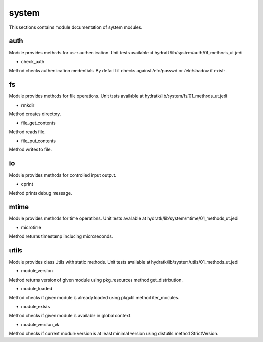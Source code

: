 .. _module_hydra_lib_system:

system
======

This sections contains module documentation of system modules.

auth
^^^^

Module provides methods for user authentication.
Unit tests available at hydratk/lib/system/auth/01_methods_ut.jedi

* check_auth

Method checks authentication credentials. By default it checks against /etc/passwd or /etc/shadow if exists.

fs
^^

Module provides methods for file operations.
Unit tests available at hydratk/lib/system/fs/01_methods_ut.jedi

* rmkdir

Method creates directory.

* file_get_contents

Method reads file.

* file_put_contents

Method writes to file.

io
^^

Module provides methods for controlled input output.

* cprint

Method prints debug message.

mtime
^^^^^

Module provides methods for time operations.
Unit tests available at hydratk/lib/system/mtime/01_methods_ut.jedi

* microtime

Method returns timestamp including microseconds. 

utils
^^^^^

Module provides class Utils with static methods.
Unit tests available at hydratk/lib/system/utils/01_methods_ut.jedi

* module_version

Method returns version of given module using pkg_resources method get_distribution.

* module_loaded

Method checks if given module is already loaded using pkgutil method iter_modules.

* module_exists

Method checks if given module is available in global context.

* module_version_ok

Method checks if current module version is at least minimal version using distutils method StrictVersion.